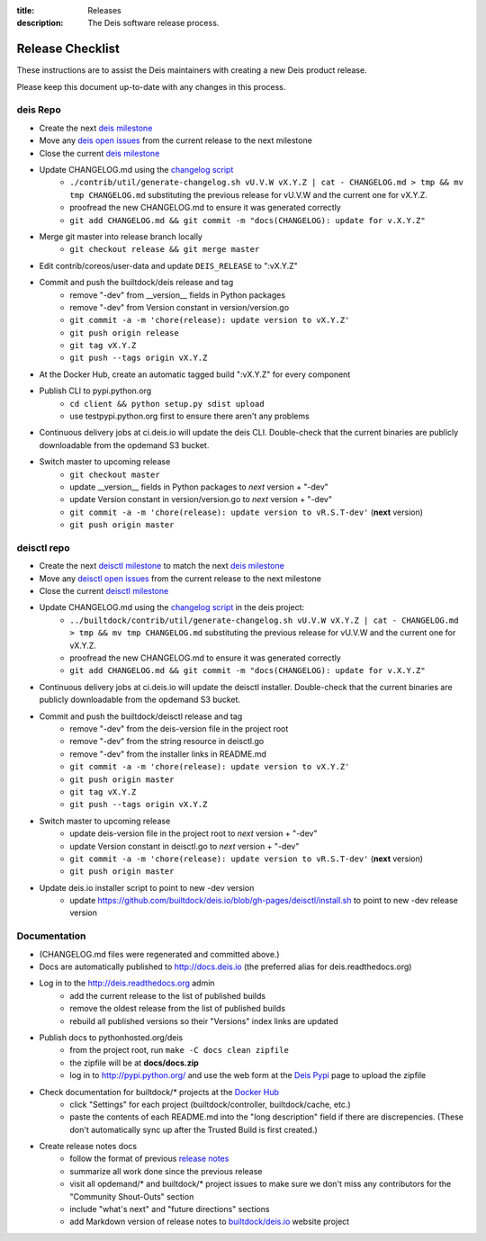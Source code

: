 :title: Releases
:description: The Deis software release process.

.. _releases:

Release Checklist
=================

These instructions are to assist the Deis maintainers with creating a new Deis
product release.

.. image:: http://upload.wikimedia.org/wikipedia/commons/3/37/Grace_Hopper_and_UNIVAC.jpg
  :width: 220
  :height: 193
  :align: right
  :alt: Grace Hopper and UNIVAC, from the Wikimedia Commons

Please keep this document up-to-date with any changes in this process.

deis Repo
---------
- Create the next `deis milestone`_
- Move any `deis open issues`_ from the current release to the next milestone
- Close the current `deis milestone`_
- Update CHANGELOG.md using the `changelog script`_
    * ``./contrib/util/generate-changelog.sh vU.V.W vX.Y.Z | cat - CHANGELOG.md > tmp && mv tmp CHANGELOG.md``
      substituting the previous release for vU.V.W and the current one for vX.Y.Z.
    * proofread the new CHANGELOG.md to ensure it was generated correctly
    * ``git add CHANGELOG.md && git commit -m "docs(CHANGELOG): update for v.X.Y.Z"``
- Merge git master into release branch locally
    * ``git checkout release && git merge master``
- Edit contrib/coreos/user-data and update ``DEIS_RELEASE`` to ":vX.Y.Z"
- Commit and push the builtdock/deis release and tag
    * remove "-dev" from __version__ fields in Python packages
    * remove "-dev" from Version constant in version/version.go
    * ``git commit -a -m 'chore(release): update version to vX.Y.Z'``
    * ``git push origin release``
    * ``git tag vX.Y.Z``
    * ``git push --tags origin vX.Y.Z``
- At the Docker Hub, create an automatic tagged build ":vX.Y.Z" for every component
- Publish CLI to pypi.python.org
    - ``cd client && python setup.py sdist upload``
    - use testpypi.python.org first to ensure there aren't any problems
- Continuous delivery jobs at ci.deis.io will update the deis CLI. Double-check that the
  current binaries are publicly downloadable from the opdemand S3 bucket.
- Switch master to upcoming release
    * ``git checkout master``
    * update __version__ fields in Python packages to *next* version + "-dev"
    * update Version constant in version/version.go to *next* version + "-dev"
    * ``git commit -a -m 'chore(release): update version to vR.S.T-dev'`` (**next** version)
    * ``git push origin master``

deisctl repo
------------
- Create the next `deisctl milestone`_ to match the next `deis milestone`_
- Move any `deisctl open issues`_ from the current release to the next milestone
- Close the current `deisctl milestone`_
- Update CHANGELOG.md using the `changelog script`_ in the deis project:
    * ``../builtdock/contrib/util/generate-changelog.sh vU.V.W vX.Y.Z | cat - CHANGELOG.md > tmp && mv tmp CHANGELOG.md``
      substituting the previous release for vU.V.W and the current one for vX.Y.Z.
    * proofread the new CHANGELOG.md to ensure it was generated correctly
    * ``git add CHANGELOG.md && git commit -m "docs(CHANGELOG): update for v.X.Y.Z"``
- Continuous delivery jobs at ci.deis.io will update the deisctl installer. Double-check that the
  current binaries are publicly downloadable from the opdemand S3 bucket.
- Commit and push the builtdock/deisctl release and tag
    * remove "-dev" from the deis-version file in the project root
    * remove "-dev" from the string resource in deisctl.go
    * remove "-dev" from the installer links in README.md
    * ``git commit -a -m 'chore(release): update version to vX.Y.Z'``
    * ``git push origin master``
    * ``git tag vX.Y.Z``
    * ``git push --tags origin vX.Y.Z``
- Switch master to upcoming release
   * update deis-version file in the project root to *next* version + "-dev"
   * update Version constant in deisctl.go to *next* version + "-dev"
   * ``git commit -a -m 'chore(release): update version to vR.S.T-dev'`` (**next** version)
   * ``git push origin master``
- Update deis.io installer script to point to new -dev version
   * update https://github.com/builtdock/deis.io/blob/gh-pages/deisctl/install.sh to point to new
     -dev release version

Documentation
-------------
- (CHANGELOG.md files were regenerated and committed above.)
- Docs are automatically published to http://docs.deis.io (the preferred alias
  for deis.readthedocs.org)
- Log in to the http://deis.readthedocs.org admin
    * add the current release to the list of published builds
    * remove the oldest release from the list of published builds
    * rebuild all published versions so their "Versions" index links
      are updated
- Publish docs to pythonhosted.org/deis
    * from the project root, run ``make -C docs clean zipfile``
    * the zipfile will be at **docs/docs.zip**
    * log in to http://pypi.python.org/ and use the web form at the
      `Deis Pypi`_ page to upload the zipfile
- Check documentation for builtdock/* projects at the `Docker Hub`_
    * click "Settings" for each project (builtdock/controller, builtdock/cache, etc.)
    * paste the contents of each README.md into the "long description" field if
      there are discrepencies. (These don't automatically sync up after the
      Trusted Build is first created.)
- Create release notes docs
    * follow the format of previous `release notes`_
    * summarize all work done since the previous release
    * visit all opdemand/* and builtdock/* project issues to make sure we don't
      miss any contributors for the "Community Shout-Outs" section
    * include "what's next" and "future directions" sections
    * add Markdown version of release notes to `builtdock/deis.io`_ website project


.. _`deis milestone`: https://github.com/builtdock/deis/issues/milestones
.. _`deis open issues`: https://github.com/builtdock/deis/issues?state=open
.. _`deisctl milestone`: https://github.com/builtdock/deisctl/issues/milestones
.. _`deisctl open issues`: https://github.com/builtdock/deisctl/issues?state=open
.. _`changelog script`: https://github.com/builtdock/builtdock/blob/master/contrib/util/generate-changelog.sh
.. _`release notes`: https://github.com/builtdock/builtdock/releases
.. _`aws-eng S3 bucket`: https://s3-us-west-2.amazonaws.com/opdemand/
.. _`Deis Pypi`:  https://pypi.python.org/pypi/builtdock/
.. _`Docker Hub`: https://hub.docker.com/
.. _`builtdock/deis.io`: https://github.com/builtdock/deis.io
